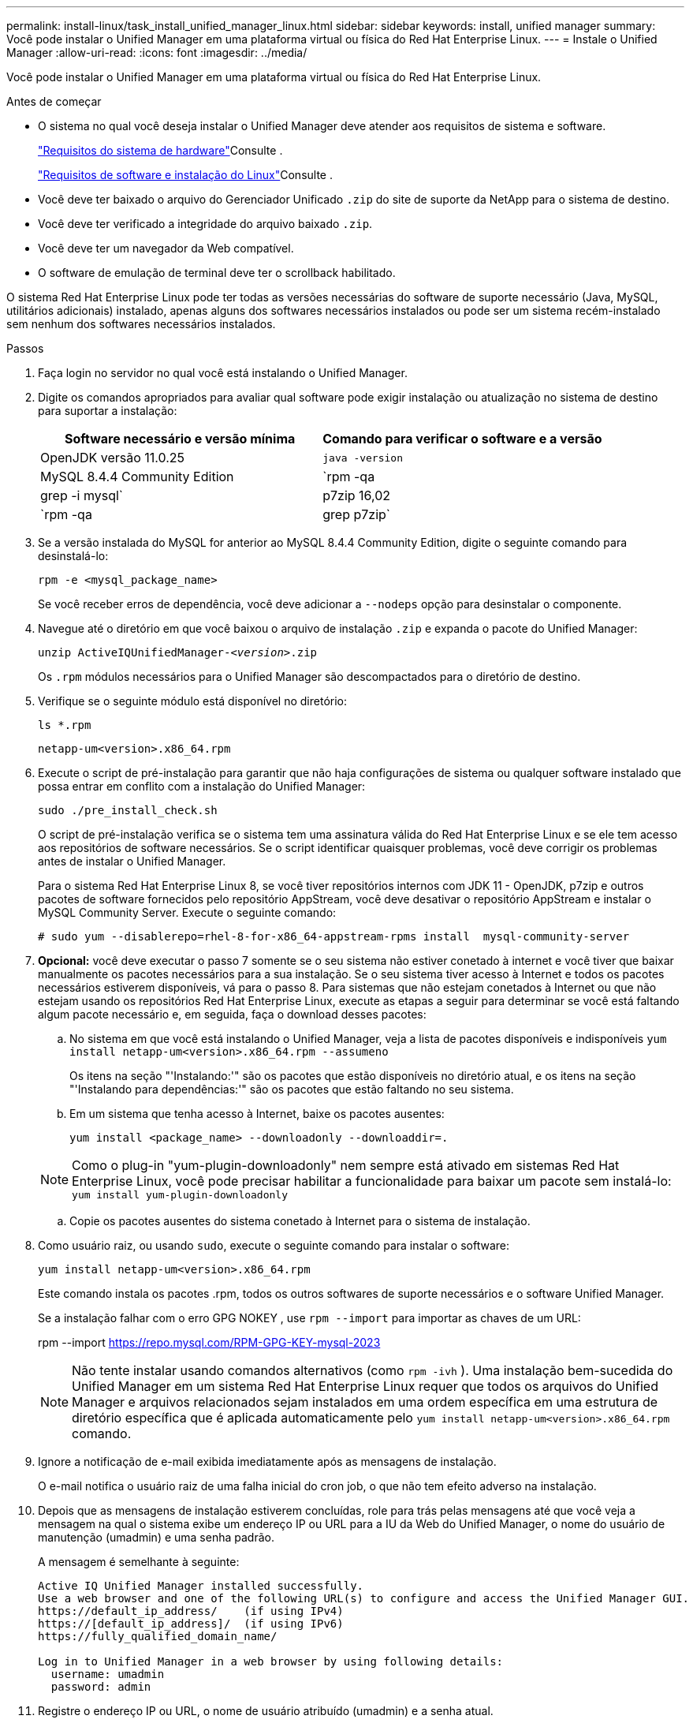 ---
permalink: install-linux/task_install_unified_manager_linux.html 
sidebar: sidebar 
keywords: install, unified manager 
summary: Você pode instalar o Unified Manager em uma plataforma virtual ou física do Red Hat Enterprise Linux. 
---
= Instale o Unified Manager
:allow-uri-read: 
:icons: font
:imagesdir: ../media/


[role="lead"]
Você pode instalar o Unified Manager em uma plataforma virtual ou física do Red Hat Enterprise Linux.

.Antes de começar
* O sistema no qual você deseja instalar o Unified Manager deve atender aos requisitos de sistema e software.
+
link:concept_virtual_infrastructure_or_hardware_system_requirements.html["Requisitos do sistema de hardware"]Consulte .

+
link:reference_red_hat_software_and_installation_requirements.html["Requisitos de software e instalação do Linux"]Consulte .

* Você deve ter baixado o arquivo do Gerenciador Unificado `.zip` do site de suporte da NetApp para o sistema de destino.
* Você deve ter verificado a integridade do arquivo baixado `.zip`.
* Você deve ter um navegador da Web compatível.
* O software de emulação de terminal deve ter o scrollback habilitado.


O sistema Red Hat Enterprise Linux pode ter todas as versões necessárias do software de suporte necessário (Java, MySQL, utilitários adicionais) instalado, apenas alguns dos softwares necessários instalados ou pode ser um sistema recém-instalado sem nenhum dos softwares necessários instalados.

.Passos
. Faça login no servidor no qual você está instalando o Unified Manager.
. Digite os comandos apropriados para avaliar qual software pode exigir instalação ou atualização no sistema de destino para suportar a instalação:
+
[cols="2*"]
|===
| Software necessário e versão mínima | Comando para verificar o software e a versão 


 a| 
OpenJDK versão 11.0.25
 a| 
`java -version`



 a| 
MySQL 8.4.4 Community Edition
 a| 
`rpm -qa | grep -i mysql`



 a| 
p7zip 16,02
 a| 
`rpm -qa | grep p7zip`

|===
. Se a versão instalada do MySQL for anterior ao MySQL 8.4.4 Community Edition, digite o seguinte comando para desinstalá-lo:
+
`rpm -e <mysql_package_name>`

+
Se você receber erros de dependência, você deve adicionar a `--nodeps` opção para desinstalar o componente.

. Navegue até o diretório em que você baixou o arquivo de instalação `.zip` e expanda o pacote do Unified Manager:
+
`unzip ActiveIQUnifiedManager-_<version>_.zip`

+
Os `.rpm` módulos necessários para o Unified Manager são descompactados para o diretório de destino.

. Verifique se o seguinte módulo está disponível no diretório:
+
`ls *.rpm`

+
`netapp-um<version>.x86_64.rpm`

. Execute o script de pré-instalação para garantir que não haja configurações de sistema ou qualquer software instalado que possa entrar em conflito com a instalação do Unified Manager:
+
`sudo ./pre_install_check.sh`

+
O script de pré-instalação verifica se o sistema tem uma assinatura válida do Red Hat Enterprise Linux e se ele tem acesso aos repositórios de software necessários. Se o script identificar quaisquer problemas, você deve corrigir os problemas antes de instalar o Unified Manager.

+
Para o sistema Red Hat Enterprise Linux 8, se você tiver repositórios internos com JDK 11 - OpenJDK, p7zip e outros pacotes de software fornecidos pelo repositório AppStream, você deve desativar o repositório AppStream e instalar o MySQL Community Server. Execute o seguinte comando:

+
[listing]
----
# sudo yum --disablerepo=rhel-8-for-x86_64-appstream-rpms install  mysql-community-server
----
. *Opcional:* você deve executar o passo 7 somente se o seu sistema não estiver conetado à internet e você tiver que baixar manualmente os pacotes necessários para a sua instalação. Se o seu sistema tiver acesso à Internet e todos os pacotes necessários estiverem disponíveis, vá para o passo 8. Para sistemas que não estejam conetados à Internet ou que não estejam usando os repositórios Red Hat Enterprise Linux, execute as etapas a seguir para determinar se você está faltando algum pacote necessário e, em seguida, faça o download desses pacotes:
+
.. No sistema em que você está instalando o Unified Manager, veja a lista de pacotes disponíveis e indisponíveis
`yum install netapp-um<version>.x86_64.rpm --assumeno`
+
Os itens na seção "'Instalando:'" são os pacotes que estão disponíveis no diretório atual, e os itens na seção "'Instalando para dependências:'" são os pacotes que estão faltando no seu sistema.

.. Em um sistema que tenha acesso à Internet, baixe os pacotes ausentes:
+
`yum install <package_name> --downloadonly --downloaddir=.`

+
[NOTE]
====
Como o plug-in "yum-plugin-downloadonly" nem sempre está ativado em sistemas Red Hat Enterprise Linux, você pode precisar habilitar a funcionalidade para baixar um pacote sem instalá-lo:
`yum install yum-plugin-downloadonly`

====
.. Copie os pacotes ausentes do sistema conetado à Internet para o sistema de instalação.


. Como usuário raiz, ou usando `sudo`, execute o seguinte comando para instalar o software:
+
`yum install netapp-um<version>.x86_64.rpm`

+
Este comando instala os pacotes .rpm, todos os outros softwares de suporte necessários e o software Unified Manager.

+
Se a instalação falhar com o erro GPG NOKEY , use `rpm --import` para importar as chaves de um URL:

+
rpm --import  https://repo.mysql.com/RPM-GPG-KEY-mysql-2023[]

+
[NOTE]
====
Não tente instalar usando comandos alternativos (como `rpm -ivh` ). Uma instalação bem-sucedida do Unified Manager em um sistema Red Hat Enterprise Linux requer que todos os arquivos do Unified Manager e arquivos relacionados sejam instalados em uma ordem específica em uma estrutura de diretório específica que é aplicada automaticamente pelo `yum install netapp-um<version>.x86_64.rpm` comando.

====
. Ignore a notificação de e-mail exibida imediatamente após as mensagens de instalação.
+
O e-mail notifica o usuário raiz de uma falha inicial do cron job, o que não tem efeito adverso na instalação.

. Depois que as mensagens de instalação estiverem concluídas, role para trás pelas mensagens até que você veja a mensagem na qual o sistema exibe um endereço IP ou URL para a IU da Web do Unified Manager, o nome do usuário de manutenção (umadmin) e uma senha padrão.
+
A mensagem é semelhante à seguinte:

+
[listing]
----
Active IQ Unified Manager installed successfully.
Use a web browser and one of the following URL(s) to configure and access the Unified Manager GUI.
https://default_ip_address/    (if using IPv4)
https://[default_ip_address]/  (if using IPv6)
https://fully_qualified_domain_name/

Log in to Unified Manager in a web browser by using following details:
  username: umadmin
  password: admin
----
. Registre o endereço IP ou URL, o nome de usuário atribuído (umadmin) e a senha atual.
. Se você criou uma conta de usuário umadmin com um diretório inicial personalizado antes de instalar o Unified Manager, você deve especificar o shell de login do usuário umadmin:
+
`usermod -s /bin/maintenance-user-shell.sh umadmin`



Acesse a IU da Web para alterar a senha padrão do usuário umadmin e execute a configuração inicial do Unified Manager, conforme descrito em link:../config/concept_configure_unified_manager.html["Configurando o Active IQ Unified Manager"]. É obrigatório alterar a senha padrão do usuário umadmin.
